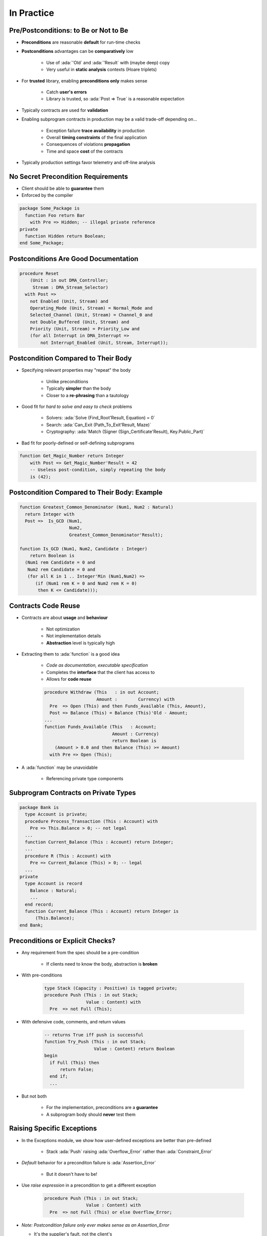 =============
In Practice
=============

----------------------------------------
Pre/Postconditions: to Be or Not to Be
----------------------------------------

* **Preconditions** are reasonable **default** for run-time checks
* **Postconditions** advantages can be **comparatively** low

   - Use of :ada:`'Old` and :ada:`'Result` with (maybe deep) copy
   - Very useful in **static analysis** contexts (Hoare triplets)

* For **trusted** library, enabling **preconditions only** makes sense

   - Catch **user's errors**
   - Library is trusted, so :ada:`Post => True` is a reasonable expectation

* Typically contracts are used for **validation**
* Enabling subprogram contracts in production may be a valid trade-off depending on...

   - Exception failure **trace availability** in production
   - Overall **timing constraints** of the final application
   - Consequences of violations **propagation**
   - Time and space **cost** of the contracts

* Typically production settings favor telemetry and off-line analysis

-------------------------------------
No Secret Precondition Requirements
-------------------------------------

* Client should be able to **guarantee** them
* Enforced by the compiler

.. code:: Ada

   package Some_Package is
     function Foo return Bar
       with Pre => Hidden; -- illegal private reference
   private
     function Hidden return Boolean;
   end Some_Package;

---------------------------------------
Postconditions Are Good Documentation
---------------------------------------

.. code:: Ada

   procedure Reset
       (Unit : in out DMA_Controller;
        Stream : DMA_Stream_Selector)
     with Post =>
       not Enabled (Unit, Stream) and
       Operating_Mode (Unit, Stream) = Normal_Mode and
       Selected_Channel (Unit, Stream) = Channel_0 and
       not Double_Buffered (Unit, Stream) and
       Priority (Unit, Stream) = Priority_Low and
       (for all Interrupt in DMA_Interrupt =>
           not Interrupt_Enabled (Unit, Stream, Interrupt));

--------------------------------------
Postcondition Compared to Their Body
--------------------------------------

* Specifying relevant properties may "repeat" the body

   - Unlike preconditions
   - Typically **simpler** than the body
   - Closer to a **re-phrasing** than a tautology

* Good fit for *hard to solve and easy to check* problems

   - Solvers: :ada:`Solve (Find_Root'Result, Equation) = 0`
   - Search: :ada:`Can_Exit (Path_To_Exit'Result, Maze)`
   - Cryptography: :ada:`Match (Signer (Sign_Certificate'Result), Key.Public_Part)`

* Bad fit for poorly-defined or self-defining subprograms

.. code:: Ada

    function Get_Magic_Number return Integer
        with Post => Get_Magic_Number'Result = 42
        -- Useless post-condition, simply repeating the body
        is (42);

-----------------------------------------------
Postcondition Compared to Their Body: Example
-----------------------------------------------

.. code:: Ada

   function Greatest_Common_Denominator (Num1, Num2 : Natural)
     return Integer with
     Post =>  Is_GCD (Num1,
                      Num2,
                      Greatest_Common_Denominator'Result);

   function Is_GCD (Num1, Num2, Candidate : Integer)
       return Boolean is
     (Num1 rem Candidate = 0 and
      Num2 rem Candidate = 0 and
      (for all K in 1 .. Integer'Min (Num1,Num2) =>
         (if (Num1 rem K = 0 and Num2 rem K = 0)
          then K <= Candidate)));

----------------------
Contracts Code Reuse
----------------------

* Contracts are about **usage** and **behaviour**

   - Not optimization
   - Not implementation details
   - **Abstraction** level is typically high

* Extracting them to :ada:`function` is a good idea

   - *Code as documentation, executable specification*
   - Completes the **interface** that the client has access to
   - Allows for **code reuse**

   .. code:: Ada

      procedure Withdraw (This   : in out Account;
                          Amount :        Currency) with
        Pre  => Open (This) and then Funds_Available (This, Amount),
        Post => Balance (This) = Balance (This)'Old - Amount;
      ...
      function Funds_Available (This   : Account;
                                Amount : Currency)
                                return Boolean is
          (Amount > 0.0 and then Balance (This) >= Amount)
        with Pre => Open (This);

* A :ada:`function` may be unavoidable

   - Referencing private type components

---------------------------------------
Subprogram Contracts on Private Types
---------------------------------------

.. code:: Ada

   package Bank is
     type Account is private;
     procedure Process_Transaction (This : Account) with
       Pre => This.Balance > 0; -- not legal
     ...
     function Current_Balance (This : Account) return Integer;
     ...
     procedure R (This : Account) with
       Pre => Current_Balance (This) > 0; -- legal
     ...
   private
     type Account is record
       Balance : Natural;
       ...
     end record;
     function Current_Balance (This : Account) return Integer is
         (This.Balance);
   end Bank;

-----------------------------------
Preconditions or Explicit Checks?
-----------------------------------

* Any requirement from the spec should be a pre-condition

   - If clients need to know the body, abstraction is **broken**

* With pre-conditions

   .. code:: Ada

      type Stack (Capacity : Positive) is tagged private;
      procedure Push (This : in out Stack;
                      Value : Content) with
        Pre  => not Full (This);

* With defensive code, comments, and return values

   .. code:: Ada

      -- returns True iff push is successful
      function Try_Push (This : in out Stack;
                         Value : Content) return Boolean
      begin
        if Full (This) then
            return False;
        end if;
        ...

* But not both

   - For the implementation, preconditions are a **guarantee**
   - A subprogram body should **never** test them

-----------------------------
Raising Specific Exceptions
-----------------------------

* In the Exceptions module, we show how user-defined exceptions are better than pre-defined

   * Stack :ada:`Push` raising :ada:`Overflow_Error` rather than :ada:`Constraint_Error`

* *Default* behavior for a preconditon failure is :ada:`Assertion_Error`

   * But it doesn't have to be!

* Use *raise expression* in a precondition to get a different exception

   .. code:: Ada

      procedure Push (This : in out Stack;
                      Value : Content) with
        Pre  => not Full (This) or else Overflow_Error;

* *Note: Postcondition failure only ever makes sense as an Assertion_Error*

  * It's the supplier's fault, not the client's

------------------
Assertion Policy
------------------

* Pre/postconditions can be controlled with :ada:`pragma Assertion_Policy`

   .. code:: Ada
      
      pragma Assertion_Policy
           (Pre => Check,
            Post => Ignore);

* Fine **granularity** over assertion kinds and policy identifiers

   :url:`https://docs.adacore.com/gnat_rm-docs/html/gnat_rm/gnat_rm/implementation_defined_pragmas.html#pragma-assertion-policy`


* Certain advantage over explicit checks which are **harder** to disable

   - Conditional compilation via global :ada:`constant Boolean`

   .. code:: Ada

      procedure Push (This : in out Stack;  Value : Content) is
      begin
        if Debugging then
          if Full (This) then
            raise Overflow;
          end if;
        end if;

